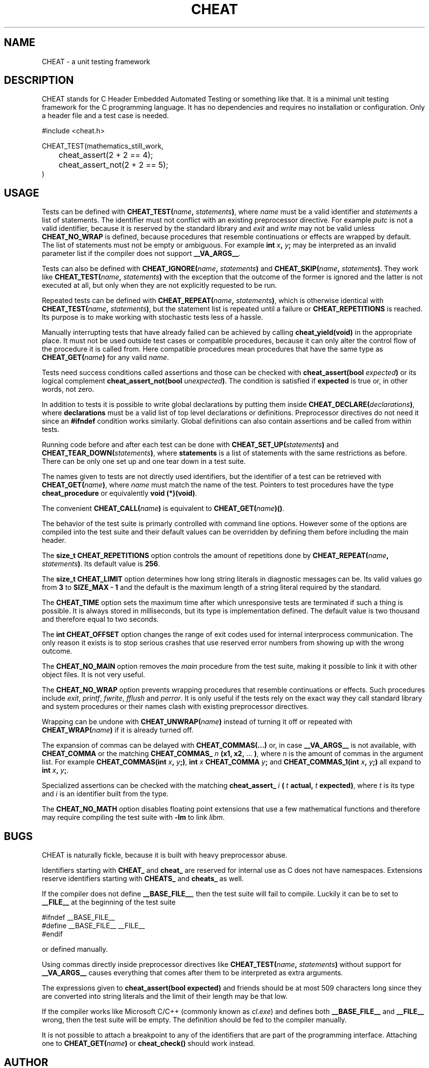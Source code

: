 .\" This is built from the README file by converting parts of it directly,
.\" removing the lines that refer to sections and correcting the formatting.
.TH CHEAT 7 2014-08-07
.SH NAME
CHEAT \- a unit testing framework
.SH DESCRIPTION
CHEAT stands for C Header Embedded Automated Testing or something like that\.
It is a minimal unit testing framework for the C programming language\.
It has no dependencies and requires no installation or configuration\.
Only a header file and a test case is needed\.
.PP
.nf
\[sh]include <cheat\.h>

CHEAT\[ru]TEST(mathematics\[ru]still\[ru]work,
	cheat\[ru]assert(2 \[pl] 2 \[eq]\[eq] 4);
	cheat\[ru]assert\[ru]not(2 \[pl] 2 \[eq]\[eq] 5);
)
.fi
.SH USAGE
Tests can be defined with \fBCHEAT_TEST(\fIname\fB, \fIstatements\fB)\fR, where \fIname\fR must be a valid identifier and \fIstatements\fR a list of statements\.
The identifier must not conflict with an existing preprocessor directive\.
For example \fIputc\fR is not a valid identifier, because it is reserved by the standard library and \fIexit\fR and \fIwrite\fR may not be valid unless \fBCHEAT_NO_WRAP\fR is defined, because procedures that resemble continuations or effects are wrapped by default\.
The list of statements must not be empty or ambiguous\.
For example \fBint \fIx\fB, \fIy\fB;\fR may be interpreted as an invalid parameter list if the compiler does not support \fB__VA_ARGS__\fR\.
.PP
Tests can also be defined with \fBCHEAT_IGNORE(\fIname\fB, \fIstatements\fB)\fR and \fBCHEAT_SKIP(\fIname\fB, \fIstatements\fB)\fR\.
They work like \fBCHEAT_TEST(\fIname\fB, \fIstatements\fB)\fR with the exception that the outcome of the former is ignored and the latter is not executed at all, but only when they are not explicitly requested to be run\.
.PP
Repeated tests can be defined with \fBCHEAT_REPEAT(\fIname\fB, \fIstatements\fB)\fR, which is otherwise identical with \fBCHEAT_TEST(\fIname\fB, \fIstatements\fB)\fR, but the statement list is repeated until a failure or \fBCHEAT_REPETITIONS\fR is reached\.
Its purpose is to make working with stochastic tests less of a hassle\.
.PP
Manually interrupting tests that have already failed can be achieved by calling \fBcheat_yield(void)\fR in the appropriate place\.
It must not be used outside test cases or compatible procedures, because it can only alter the control flow of the procedure it is called from\.
Here compatible procedures mean procedures that have the same type as \fBCHEAT_GET(\fIname\fB)\fR for any valid \fIname\fR\.
.PP
Tests need success conditions called assertions and those can be checked with \fBcheat_assert(bool \fIexpected\fB)\fR or its logical complement \fBcheat_assert_not(bool \fIunexpected\fB)\fR\.
The condition is satisfied if \fBexpected\fR is true or, in other words, not zero\.
.PP
In addition to tests it is possible to write global declarations by putting them inside \fBCHEAT_DECLARE(\fIdeclarations\fB)\fR, where \fBdeclarations\fR must be a valid list of top level declarations or definitions\.
Preprocessor directives do not need it since an \fB#ifndef\fR condition works similarly\.
Global definitions can also contain assertions and be called from within tests\.
.PP
Running code before and after each test can be done with \fBCHEAT_SET_UP(\fIstatements\fB)\fR and \fBCHEAT_TEAR_DOWN(\fIstatements\fB)\fR, where \fBstatements\fR is a list of statements with the same restrictions as before\.
There can be only one set up and one tear down in a test suite\.
.PP
The names given to tests are not directly used identifiers, but the identifier of a test can be retrieved with \fBCHEAT_GET(\fIname\fB)\fR, where \fIname\fR must match the name of the test\.
Pointers to test procedures have the type \fBcheat_procedure\fR or equivalently \fBvoid (*)(void)\fR\.
.PP
The convenient \fBCHEAT_CALL(\fIname\fB)\fR is equivalent to \fBCHEAT_GET(\fIname\fB)()\fR\.
.PP
The behavior of the test suite is primarly controlled with command line options\.
However some of the options are compiled into the test suite and their default values can be overridden by defining them before including the main header\.
.PP
The \fBsize_t CHEAT_REPETITIONS\fR option controls the amount of repetitions done by \fBCHEAT_REPEAT(\fIname\fB, \fIstatements\fB)\fR\.
Its default value is \fB256\fR\.
.PP
The \fBsize_t CHEAT_LIMIT\fR option determines how long string literals in diagnostic messages can be\.
Its valid values go from \fB3\fR to \fBSIZE_MAX - 1\fR and the default is the maximum length of a string literal required by the standard\.
.PP
The \fBCHEAT_TIME\fR option sets the maximum time after which unresponsive tests are terminated if such a thing is possible\.
It is always stored in milliseconds, but its type is implementation defined\.
The default value is two thousand and therefore equal to two seconds\.
.PP
The \fBint CHEAT_OFFSET\fR option changes the range of exit codes used for internal interprocess communication\.
The only reason it exists is to stop serious crashes that use reserved error numbers from showing up with the wrong outcome\.
.PP
The \fBCHEAT_NO_MAIN\fR option removes the \fImain\fR procedure from the test suite, making it possible to link it with other object files\.
It is not very useful\.
.PP
The \fBCHEAT_NO_WRAP\fR option prevents wrapping procedures that resemble continuations or effects\.
Such procedures include \fIexit\fR, \fIprintf\fR, \fIfwrite\fR, \fIfflush\fR and \fIperror\fR\.
It is only useful if the tests rely on the exact way they call standard library and system procedures or their names clash with existing preprocessor directives\.
.PP
Wrapping can be undone with \fBCHEAT_UNWRAP(\fIname\fB)\fR instead of turning it off or repeated with \fBCHEAT_WRAP(\fIname\fB)\fR if it is already turned off\.
.PP
The expansion of commas can be delayed with \fBCHEAT_COMMAS(...)\fR or, in case \fB__VA_ARGS__\fR is not available, with \fBCHEAT_COMMA\fR or the matching \fBCHEAT_COMMAS_\fR \fIn\fR \fB(x1, x2,\fR ... \fB)\fR, where \fIn\fR is the amount of commas in the argument list\.
For example \fBCHEAT_COMMAS(int \fIx\fB, \fIy\fB;)\fR, \fBint \fIx\fB CHEAT_COMMA \fIy\fB;\fR and \fBCHEAT_COMMAS_1(int \fIx\fB, \fIy\fB;)\fR all expand to \fBint \fIx\fB, \fIy\fB;\fR\.
.PP
Specialized assertions can be checked with the matching \fBcheat_assert_\fR \fIi\fR \fB(\fR \fIt\fR \fB actual, \fR \fIt\fR \fB expected)\fR, where \fIt\fR is its type and \fIi\fR is an identifier built from the type\.
.PP
The \fBCHEAT_NO_MATH\fR option disables floating point extensions that use a few mathematical functions and therefore may require compiling the test suite with \fB-lm\fR to link \fIlibm\fR\.
.SH BUGS
.PP
CHEAT is naturally fickle, because it is built with heavy preprocessor abuse\.
.PP
Identifiers starting with \fBCHEAT_\fR and \fBcheat_\fR are reserved for internal use as C does not have namespaces\.
Extensions reserve identifiers starting with \fBCHEATS_\fR and \fBcheats_\fR as well\.
.PP
If the compiler does not define \fB__BASE_FILE__\fR, then the test suite will fail to compile\.
Luckily it can be to set to \fB__FILE__\fR at the beginning of the test suite
.PP
.nf
\[sh]ifndef \[ru]\[ru]BASE\[ru]FILE\[ru]\[ru]
\[sh]define \[ru]\[ru]BASE\[ru]FILE\[ru]\[ru] \[ru]\[ru]FILE\[ru]\[ru]
\[sh]endif
.fi
.PP
or defined manually\.
.PP
Using commas directly inside preprocessor directives like \fBCHEAT_TEST(\fIname\fB, \fIstatements\fB)\fR without support for \fB__VA_ARGS__\fR causes everything that comes after them to be interpreted as extra arguments\.
.PP
The expressions given to \fBcheat_assert(bool expected)\fR and friends should be at most 509 characters long since they are converted into string literals and the limit of their length may be that low\.
.PP
If the compiler works like Microsoft C\[sl]C\[pl]\[pl] (commonly known as \fIcl.exe\fR) and defines both \fB__BASE_FILE__\fR and \fB__FILE__\fR wrong, then the test suite will be empty\.
The definition should be fed to the compiler manually\.
.PP
It is not possible to attach a breakpoint to any of the identifiers that are part of the programming interface\.
Attaching one to \fBCHEAT_GET(\fIname\fB)\fR or \fBcheat_check()\fR should work instead\.
.SH AUTHOR
The project was started on 2012-08-07 and first released on 2014-08-07\.
It was originally written by Guillermo \[lq]Tordek\[rq] Freschi for the entertainment and education of everyone in the ISO\[sl]IEC 9899 community on Freenode\.
The prototype was later picked up by Sampsa \[lq]Tuplanolla\[rq] Kiiskinen who grew tired of unit testing frameworks that suck and wondered what happened to the one that did not\.
It was rewritten, stuffed with new features and finally audited in a small scale\.
